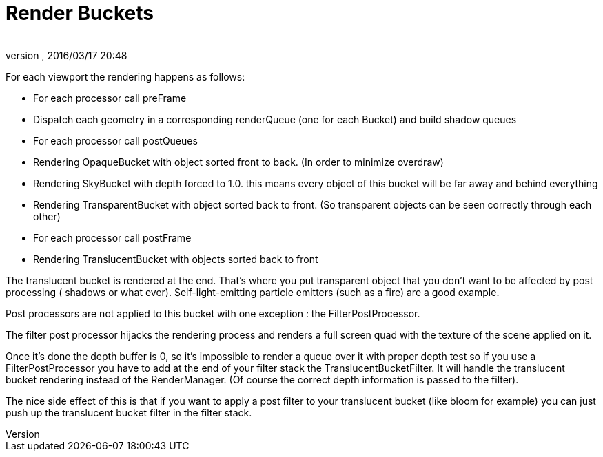 = Render Buckets
:author: 
:revnumber: 
:revdate: 2016/03/17 20:48
:relfileprefix: ../../
:imagesdir: ../..
ifdef::env-github,env-browser[:outfilesuffix: .adoc]


For each viewport the rendering happens as follows:

*  For each processor call preFrame
*  Dispatch each geometry in a corresponding renderQueue (one for each Bucket) and build shadow queues
*  For each processor call postQueues
*  Rendering OpaqueBucket with object sorted front to back. (In order to minimize overdraw)
*  Rendering SkyBucket with depth forced to 1.0. this means every object of this bucket will be far away and behind everything
*  Rendering TransparentBucket with object sorted back to front. (So transparent objects can be seen correctly through each other)
*  For each processor call postFrame
*  Rendering TranslucentBucket with objects sorted back to front

The translucent bucket is rendered at the end. That’s where you put transparent object that you don’t want to be affected by post processing ( shadows or what ever). Self-light-emitting particle emitters (such as a fire) are a good example.

Post processors are not applied to this bucket with one exception : the FilterPostProcessor.

The filter post processor hijacks the rendering process and renders a full screen quad with the texture of the scene applied on it.

Once it’s done the depth buffer is 0, so it’s impossible to render a queue over it with proper depth test so if you use a FilterPostProcessor you have to add at the end of your filter stack the TranslucentBucketFilter. It will handle the translucent bucket rendering instead of the RenderManager. (Of course the correct depth information is passed to the filter).

The nice side effect of this is that if you want to apply a post filter to your translucent bucket (like bloom for example) you can just push up the translucent bucket filter in the filter stack.

